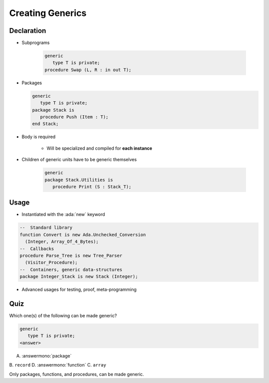 ===================
Creating Generics
===================

-------------
Declaration
-------------

* Subprograms

   .. code:: Ada

      generic
         type T is private;
      procedure Swap (L, R : in out T);

* Packages

  .. code:: Ada

      generic
         type T is private;
      package Stack is
         procedure Push (Item : T);
      end Stack;

* Body is required

    - Will be specialized and compiled for **each instance**

* Children of generic units have to be generic themselves

   .. code:: Ada

      generic
      package Stack.Utilities is
         procedure Print (S : Stack_T);

-------
Usage
-------

* Instantiated with the :ada:`new` keyword

.. code:: Ada

   --  Standard library
   function Convert is new Ada.Unchecked_Conversion
     (Integer, Array_Of_4_Bytes);
   --  Callbacks
   procedure Parse_Tree is new Tree_Parser
     (Visitor_Procedure);
   --  Containers, generic data-structures
   package Integer_Stack is new Stack (Integer);

* Advanced usages for testing, proof, meta-programming

------
Quiz
------

Which one(s) of the following can be made generic?

.. code:: Ada

    generic
       type T is private;
    <answer>

A. :answermono:`package`
B. ``record``
D. :answermono:`function`
C. ``array``

.. container:: animate

   Only packages, functions, and procedures, can be made generic.
